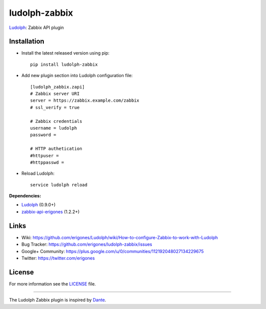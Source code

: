 ludolph-zabbix
##############

`Ludolph <https://github.com/erigones/Ludolph>`_: Zabbix API plugin

.. image:: https://badge.fury.io/py/ludolph-zabbix.png
    :target: http://badge.fury.io/py/ludolph-zabbix


Installation
------------

- Install the latest released version using pip::

    pip install ludolph-zabbix

- Add new plugin section into Ludolph configuration file::

    [ludolph_zabbix.zapi]
    # Zabbix server URI
    server = https://zabbix.example.com/zabbix
    # ssl_verify = true

    # Zabbix credentials
    username = ludolph
    password =

    # HTTP authetication
    #httpuser =
    #httppasswd =

- Reload Ludolph::

    service ludolph reload


**Dependencies:**

- `Ludolph <https://github.com/erigones/Ludolph>`_ (0.9.0+)
- `zabbix-api-erigones <https://github.com/erigones/zabbix-api/>`_ (1.2.2+)


Links
-----

- Wiki: https://github.com/erigones/Ludolph/wiki/How-to-configure-Zabbix-to-work-with-Ludolph
- Bug Tracker: https://github.com/erigones/ludolph-zabbix/issues
- Google+ Community: https://plus.google.com/u/0/communities/112192048027134229675
- Twitter: https://twitter.com/erigones


License
-------

For more information see the `LICENSE <https://github.com/erigones/ludolph-zabbix/blob/master/LICENSE>`_ file.

####

The Ludolph Zabbix plugin is inspired by `Dante <http://www.digmia.com>`_.
